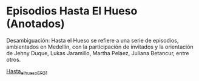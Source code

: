 * Episodios Hasta El Hueso (Anotados)
Desambiguación: Hasta el Hueso se refiere a una serie de episodios, ambientados en Medellín,  con la participación de invitados y la orientación de Jehny Duque,  Lukas Jaramillo, Martha Pelaez, Juliana Betancur, entre otros.


[[https://github.com/son0p/episodios_hasta_el_hueso_anotados/blob/main/hasta_el_hueso_EP21.org][Hasta_el_hueso_EP_21]]
